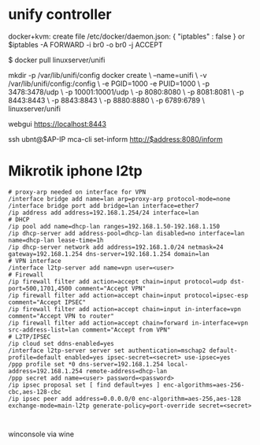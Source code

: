 * unify controller

docker+kvm:
create file /etc/docker/daemon.json:
{
    "iptables" : false
}
or 
$iptables -A FORWARD -i br0 -o br0 -j ACCEPT


$ docker pull linuxserver/unifi

mkdir -p /var/lib/unifi/config
docker create \
  --name=unifi \
  -v /var/lib/unifi/config:/config \
  -e PGID=1000 -e PUID=1000  \
  -p 3478:3478/udp \
  -p 10001:10001/udp \
  -p 8080:8080 \
  -p 8081:8081 \
  -p 8443:8443 \
  -p 8843:8843 \
  -p 8880:8880 \
  -p 6789:6789 \
  linuxserver/unifi

webgui https://localhost:8443

ssh ubnt@$AP-IP
mca-cli
set-inform http://$address:8080/inform

[1] https://hub.docker.com/r/linuxserver/unifi/
[2] https://anteru.net/blog/2017/docker-kvm-and-iptables/index.html

* Mikrotik iphone l2tp

#+BEGIN_SRC : 
# proxy-arp needed on interface for VPN
/interface bridge add name=lan arp=proxy-arp protocol-mode=none
/interface bridge port add bridge=lan interface=ether7
/ip address add address=192.168.1.254/24 interface=lan
# DHCP
/ip pool add name=dhcp-lan ranges=192.168.1.50-192.168.1.150
/ip dhcp-server add address-pool=dhcp-lan disabled=no interface=lan name=dhcp-lan lease-time=1h
/ip dhcp-server network add address=192.168.1.0/24 netmask=24 gateway=192.168.1.254 dns-server=192.168.1.254 domain=lan
# VPN interface
/interface l2tp-server add name=vpn user=<user>
# Firewall
/ip firewall filter add action=accept chain=input protocol=udp dst-port=500,1701,4500 comment="Accept VPN"
/ip firewall filter add action=accept chain=input protocol=ipsec-esp comment="Accept IPSEC"
/ip firewall filter add action=accept chain=input in-interface=vpn comment="Accept VPN to router"
/ip firewall filter add action=accept chain=forward in-interface=vpn src-address-list=lan comment="Accept from VPN"
# L2TP/IPSEC
/ip cloud set ddns-enabled=yes
/interface l2tp-server server set authentication=mschap2 default-profile=default enabled=yes ipsec-secret=<secret> use-ipsec=yes
/ppp profile set *0 dns-server=192.168.1.254 local-address=192.168.1.254 remote-address=dhcp-lan
/ppp secret add name=<user> password=<password>
/ip ipsec proposal set [ find default=yes ] enc-algorithms=aes-256-cbc,aes-128-cbc
/ip ipsec peer add address=0.0.0.0/0 enc-algorithm=aes-256,aes-128 exchange-mode=main-l2tp generate-policy=port-override secret=<secret>
#+END_SRC : 

winconsole via wine

[1] https://forum.mikrotik.com/viewtopic.php?f=13&t=119337&p=640377#p640377


